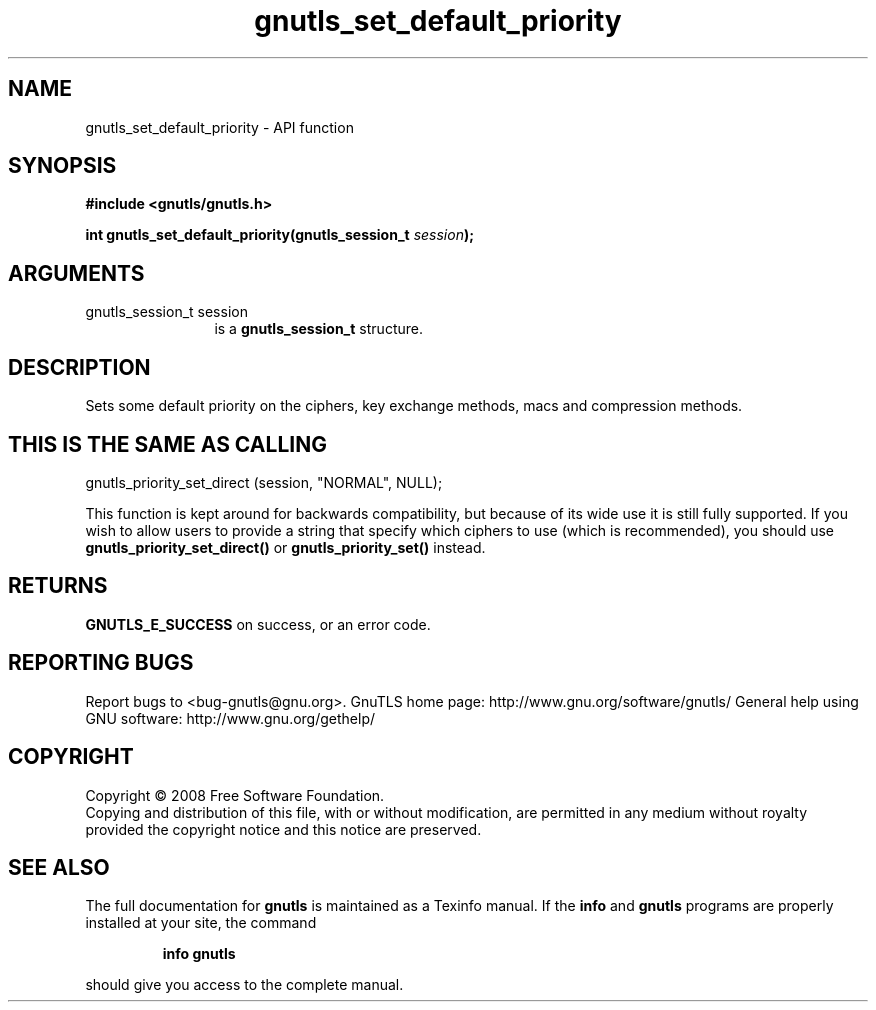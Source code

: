.\" DO NOT MODIFY THIS FILE!  It was generated by gdoc.
.TH "gnutls_set_default_priority" 3 "2.12.6.1" "gnutls" "gnutls"
.SH NAME
gnutls_set_default_priority \- API function
.SH SYNOPSIS
.B #include <gnutls/gnutls.h>
.sp
.BI "int gnutls_set_default_priority(gnutls_session_t " session ");"
.SH ARGUMENTS
.IP "gnutls_session_t session" 12
is a \fBgnutls_session_t\fP structure.
.SH "DESCRIPTION"
Sets some default priority on the ciphers, key exchange methods,
macs and compression methods.
.SH "THIS IS THE SAME AS CALLING"

gnutls_priority_set_direct (session, "NORMAL", NULL);

This function is kept around for backwards compatibility, but
because of its wide use it is still fully supported.  If you wish
to allow users to provide a string that specify which ciphers to
use (which is recommended), you should use
\fBgnutls_priority_set_direct()\fP or \fBgnutls_priority_set()\fP instead.
.SH "RETURNS"
\fBGNUTLS_E_SUCCESS\fP on success, or an error code.
.SH "REPORTING BUGS"
Report bugs to <bug-gnutls@gnu.org>.
GnuTLS home page: http://www.gnu.org/software/gnutls/
General help using GNU software: http://www.gnu.org/gethelp/
.SH COPYRIGHT
Copyright \(co 2008 Free Software Foundation.
.br
Copying and distribution of this file, with or without modification,
are permitted in any medium without royalty provided the copyright
notice and this notice are preserved.
.SH "SEE ALSO"
The full documentation for
.B gnutls
is maintained as a Texinfo manual.  If the
.B info
and
.B gnutls
programs are properly installed at your site, the command
.IP
.B info gnutls
.PP
should give you access to the complete manual.

